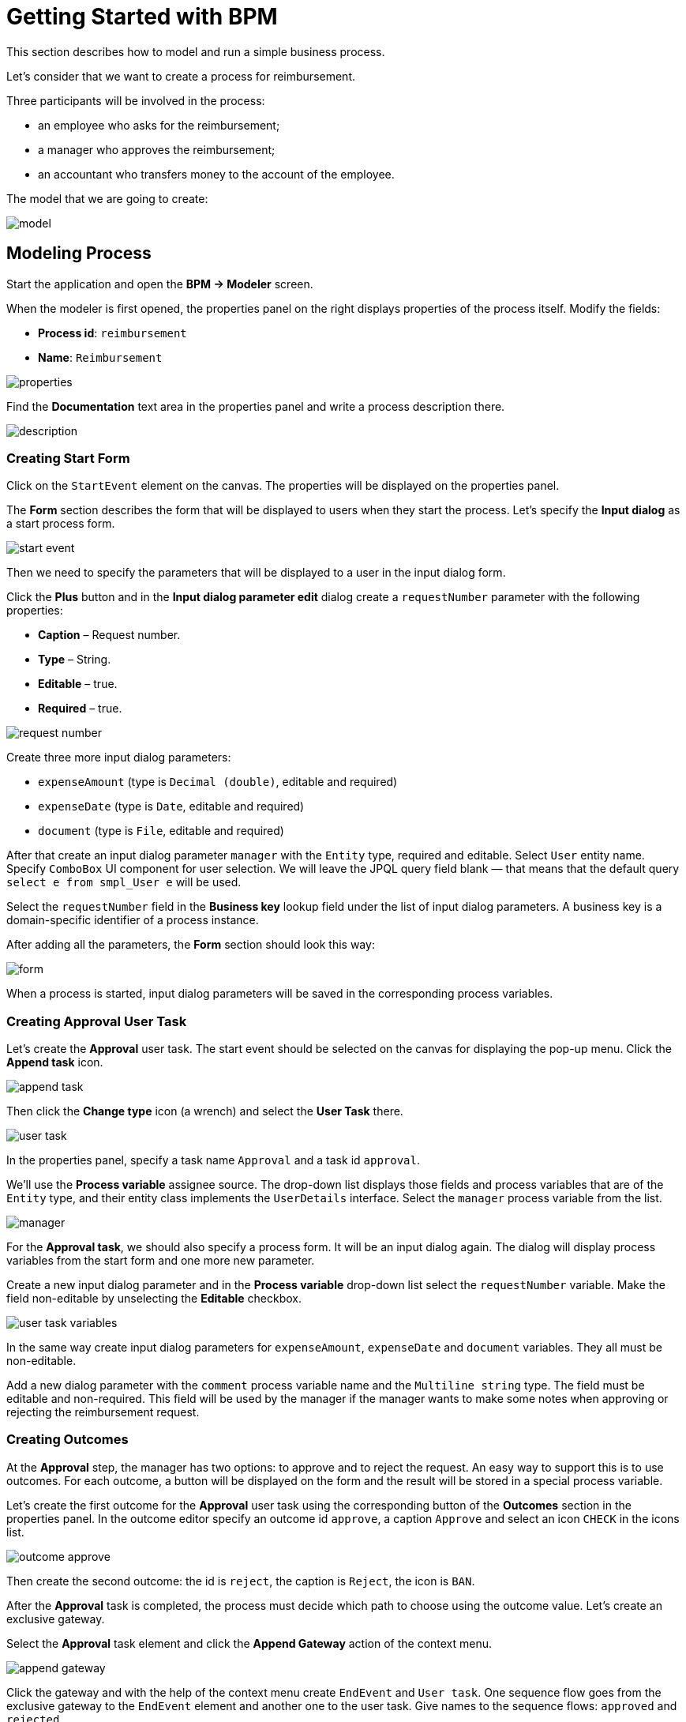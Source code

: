= Getting Started with BPM
:page-aliases: bpm:quick-start.adoc

This section describes how to model and run a simple business process.

Let's consider that we want to create a process for reimbursement.

Three participants will be involved in the process:

* an employee who asks for the reimbursement;
* a manager who approves the reimbursement;
* an accountant who transfers money to the account of the employee.

The model that we are going to create:

image::quick-start/model.png[align="center"]

== Modeling Process

//Let’s start modeling the process. 

Start the application and open the *BPM -> Modeler* screen.

When the modeler is first opened, the properties panel on the right displays properties of the process itself. Modify the fields:

* *Process id*: `reimbursement`
* *Name*: `Reimbursement`

image::quick-start/properties.png[align="center"]

Find the *Documentation* text area in the properties panel and write a process description there.

image::quick-start/description.png[align="center"]

=== Creating Start Form

Click on the `StartEvent` element on the canvas. The properties will be displayed on the properties panel. 

The *Form* section describes the form that will be displayed to users when they start the process. Let’s specify the *Input dialog* as a start process form.

image::quick-start/start-event.png[align="center"]

Then we need to specify the parameters that will be displayed to a user in the input dialog form.

Click the *Plus* button and in the *Input dialog parameter edit* dialog create a `requestNumber` parameter with the following properties:

* *Caption* – Request number.
* *Type* – String.
* *Editable* – true.
* *Required* – true.

image::quick-start/request-number.png[align="center"]

Create three more input dialog parameters:

* `expenseAmount` (type is `Decimal (double)`, editable and required)
* `expenseDate` (type is `Date`, editable and required)
* `document` (type is `File`, editable and required)

After that create an input dialog parameter `manager` with the `Entity` type, required and editable. Select `User` entity name. Specify `ComboBox` UI component for user selection. We will leave the JPQL query field blank — that means that the default query `select e from smpl_User e` will be used.

Select the `requestNumber` field in the *Business key* lookup field under the list of input dialog parameters. A business key is a domain-specific identifier of a process instance.

After adding all the parameters, the *Form* section should look this way:

image::quick-start/form.png[align="center"]

When a process is started, input dialog parameters will be saved in the corresponding process variables.

=== Creating Approval User Task

Let’s create the *Approval* user task. The start event should be selected on the canvas for displaying the pop-up menu. Click the *Append task* icon.

image::quick-start/append-task.png[align="center"]

Then click the *Change type* icon (a wrench) and select the *User Task* there.

image::quick-start/user-task.png[align="center"]

In the properties panel, specify a task name `Approval` and a task id `approval`.

We’ll use the *Process variable* assignee source. The drop-down list displays those fields and process variables that are of the `Entity` type, and their entity class implements the `UserDetails` interface. Select the `manager` process variable from the list.

image::quick-start/manager.png[align="center"]

For the *Approval task*, we should also specify a process form. It will be an input dialog again. The dialog will display process variables from the start form and one more new parameter.

Create a new input dialog parameter and in the *Process variable* drop-down list select the `requestNumber` variable. Make the field non-editable by unselecting the *Editable* checkbox.

image::quick-start/user-task-variables.png[align="center"]

In the same way create input dialog parameters for `expenseAmount`, `expenseDate` and `document` variables. They all must be non-editable.

Add a new dialog parameter with the `comment` process variable name and the `Multiline string` type. The field must be editable and non-required. This field will be used by the manager if the manager wants to make some notes when approving or rejecting the reimbursement request.

=== Creating Outcomes

At the *Approval* step, the manager has two options: to approve and to reject the request. An easy way to support this is to use outcomes. For each outcome, a button will be displayed on the form and the result will be stored in a special process variable.

Let’s create the first outcome for the *Approval* user task using the corresponding button of the *Outcomes* section in the properties panel. In the outcome editor specify an outcome id `approve`, a caption `Approve` and select an icon `CHECK` in the icons list.

image::quick-start/outcome-approve.png[align="center"]

Then create the second outcome: the id is `reject`, the caption is `Reject`, the icon is `BAN`.

After the *Approval* task is completed, the process must decide which path to choose using the outcome value. Let’s create an exclusive gateway.

Select the *Approval* task element and click the *Append Gateway* action of the context menu.

image::quick-start/append-gateway.png[align="center"]

Click the gateway and with the help of the context menu create `EndEvent` and `User task`. One sequence flow goes from the exclusive gateway to the `EndEvent` element and another one to the user task. Give names to the sequence flows: `approved` and `rejected`.

image::quick-start/flows.png[align="center"]

To specify a condition for the `approved` flow, click on the element and in the sequence flow properties panel select the `User task outcome` value in the *Condition source* combo box field. Select the `Approval` user task and the `approve` outcome.

image::quick-start/flow-approved.png[align="center"]

Do the same for the `rejected` sequence flow, but select the `reject` outcome value for it.

=== Creating Payment User Task

For the second user task set a task name `Payment` and a task id `payment`.

We will implement the following behavior: the task should be displayed for all accountants and any of them will be able to claim this task for himself. To achieve this we should not specify a particular assignee for the user task but should specify *Candidate groups* or *Candidate users*. 

Let’s create *Candidate group* for accountants. Go to the *BPM -> User groups* screen and create a new group called `Accountants` with the `accountants` code. Change the group type to `Users` and add several users to the group. 

image::quick-start/user-group.png[align="center"]

The `bpm-process-actor-ui` role should be assigned to these users to grant access to BPM screens and entities required for starting the process and working with user tasks. You can assign roles in the *Application -> Users* screen.

Go back to the modeler, select the `Payment` user task and click the edit button near the *Candidate groups* field in the *Assignee* section.

image::quick-start/candidate-groups.png[align="center"]

In the appeared dialog select *Groups source* value as `User groups` and add the `Accountants` group.

image::quick-start/groups.png[align="center"]

Configure an input dialog form for the `Payment` task. Add existing `requestNumber`, `expenseAmount`, `expenseDate`, `document` and `comment` fields. Make them all non-editable.

Add the `EndEvent` element that goes after the `Payment` user task.

=== Specifying Users to Start Process

The last thing we need to do is to specify who can start this process. If we want the process to be started by any user we may create and use a special user group. 

Open the *User groups* screen and create a new group called `All users`. Set its *Type* to `All users`, which means that this group will automatically include every user. In the modeler, select the `All users` group for process starter candidates.

image::quick-start/all-users.png[align="center"]

Go back to the modeler and click on the free space on the canvas to display the process properties. Similarly to the `Payment` task, we will define *Candidate groups* in the *Starter candidates* section.

image::quick-start/users-start.png[align="center"]

== Starting Process

The process model is ready to be deployed to the process engine. Click the *Deploy process* button on the toolbar.

image::quick-start/toolbar.png[align="center"]

To start the process, open the *BPM -> Start Process* screen. This screen displays process definitions available for starting by the current user.

== Testing Process

Select the `reimbursement` process and click the *Start process* button.

image::quick-start/start-process.png[align="center"]

The start form will appear. Fill in the fields, select `manager` and click the *Start process* button.

image::quick-start/start-form.png[align="center"]

The manager will see the assigned task in the *BPM -> My Tasks* screen.

image::quick-start/approval-step.png[align="center"]

Double-click the task. Some fields on this form are read-only as we configured in the modeler and there are two buttons for outcomes: *Approve* and *Reject*. 

image::quick-start/approval-form.png[align="center"]

Enter the comment and click the *Approve* button.
Log in on behalf of any user who is a member of the *Accountants* user group. Open the *BPM -> My Tasks* screen. You’ll see that the table is empty, but in the filter, there is an indicator that the user has a group task that can be claimed. Expand the *Group tasks* node.

image::quick-start/group-task.png[align="center"]

All users of the `Accountants` group will see the `Payment` task among their group tasks until any of the accountants claims it. Open the task form. The form is read-only – you cannot do anything with the task until you claim it. On the bottom of the form, there are two buttons: *Claim and resume* and *Claim and close*.

image::quick-start/payment-task.png[align="center"]

* *Claim and resume* button will remove the task from the list of group tasks of other users and will leave the task form on the screen. The form will become editable and buttons for completing the task will be displayed.
* *Claim and close* will remove the task from other user task lists, the process form will be closed. The task will appear in the Assigned tasks list for the current user. 

Click the *Claim and close* button. Select the `Payment` tasks node from the *Assigned tasks* group. Open the task form and complete the task using the default *Complete task* button. When we don’t specify task outcomes in the model, this default button is displayed.

image::quick-start/complete-task.png[align="center"]

The process is completed.